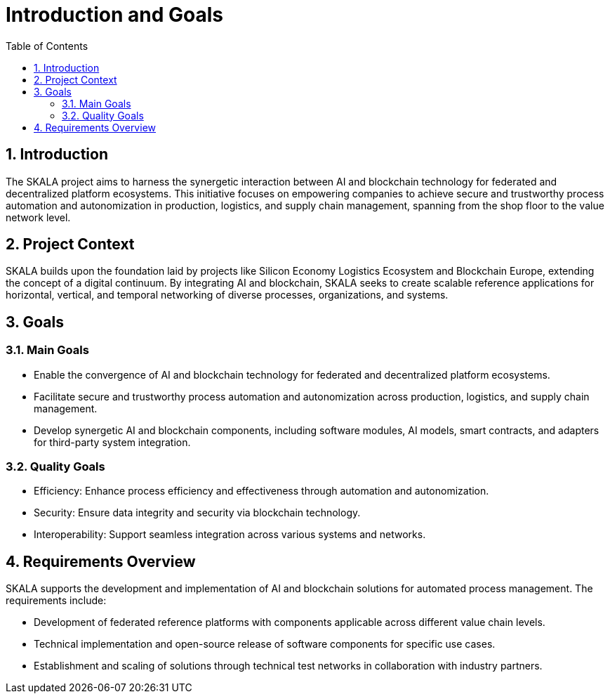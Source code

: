 [[chapter-introduction-and-goals]]
:docinfo: shared
:toc: left
:toclevels: 3
:sectnums:
:copyright: Apache License 2.0

= Introduction and Goals

== Introduction

The SKALA project aims to harness the synergetic interaction between AI and blockchain technology for federated and decentralized platform ecosystems. This initiative focuses on empowering companies to achieve secure and trustworthy process automation and autonomization in production, logistics, and supply chain management, spanning from the shop floor to the value network level.

== Project Context

SKALA builds upon the foundation laid by projects like Silicon Economy Logistics Ecosystem and Blockchain Europe, extending the concept of a digital continuum. By integrating AI and blockchain, SKALA seeks to create scalable reference applications for horizontal, vertical, and temporal networking of diverse processes, organizations, and systems.

== Goals

=== Main Goals

* Enable the convergence of AI and blockchain technology for federated and decentralized platform ecosystems.
* Facilitate secure and trustworthy process automation and autonomization across production, logistics, and supply chain management.
* Develop synergetic AI and blockchain components, including software modules, AI models, smart contracts, and adapters for third-party system integration.

=== Quality Goals

* Efficiency: Enhance process efficiency and effectiveness through automation and autonomization.
* Security: Ensure data integrity and security via blockchain technology.
* Interoperability: Support seamless integration across various systems and networks.

== Requirements Overview

SKALA supports the development and implementation of AI and blockchain solutions for automated process management. The requirements include:

* Development of federated reference platforms with components applicable across different value chain levels.
* Technical implementation and open-source release of software components for specific use cases.
* Establishment and scaling of solutions through technical test networks in collaboration with industry partners.
